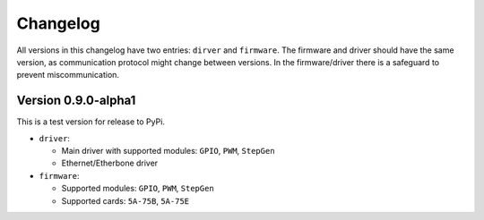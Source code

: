 =========
Changelog
=========

All versions in this changelog have two entries: ``dirver`` and ``firmware``. The firmware and driver should
have the same version, as communication protocol might change between versions. In the firmware/driver there
is a safeguard to prevent miscommunication.

Version 0.9.0-alpha1
====================

This is a test version for release to PyPi. 

* ``driver``:

  * Main driver with supported modules: ``GPIO``, ``PWM``, ``StepGen``
  * Ethernet/Etherbone driver

* ``firmware``:

  * Supported modules: ``GPIO``, ``PWM``, ``StepGen``
  * Supported cards: ``5A-75B``, ``5A-75E``
